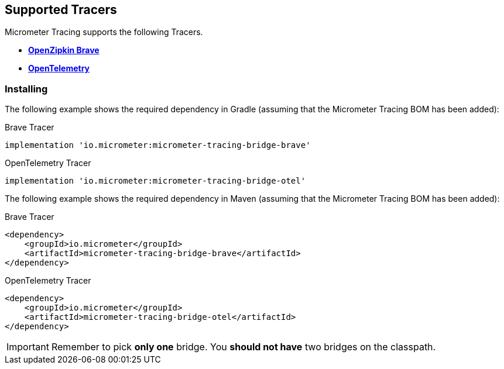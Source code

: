 == Supported Tracers

Micrometer Tracing supports the following Tracers.

* https://github.com/openzipkin/brave[*OpenZipkin Brave*]
* https://opentelemetry.io/[*OpenTelemetry*]

=== Installing

The following example shows the required dependency in Gradle (assuming that the Micrometer Tracing BOM has been added):

.Brave Tracer
[source,groovy,subs=+attributes]
----
implementation 'io.micrometer:micrometer-tracing-bridge-brave'
----

.OpenTelemetry Tracer
[source,groovy,subs=+attributes]
----
implementation 'io.micrometer:micrometer-tracing-bridge-otel'
----

The following example shows the required dependency in Maven (assuming that the Micrometer Tracing BOM has been added):

.Brave Tracer
[source,xml,subs=+attributes]
----
<dependency>
    <groupId>io.micrometer</groupId>
    <artifactId>micrometer-tracing-bridge-brave</artifactId>
</dependency>
----

.OpenTelemetry Tracer
[source,xml,subs=+attributes]
----
<dependency>
    <groupId>io.micrometer</groupId>
    <artifactId>micrometer-tracing-bridge-otel</artifactId>
</dependency>
----

IMPORTANT: Remember to pick *only one* bridge.
You *should not have* two bridges on the classpath.
